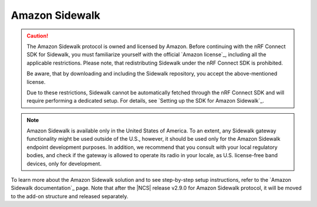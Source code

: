 .. _ug_sidewalk:

Amazon Sidewalk
###############

.. contents::
   :local:
   :depth: 2

.. caution::
   The Amazon Sidewalk protocol is owned and licensed by Amazon.
   Before continuing with the nRF Connect SDK for Sidewalk, you must familiarize yourself with the official `Amazon license`_, including all the applicable restrictions.
   Please note, that redistributing Sidewalk under the nRF Connect SDK is prohibited.

   Be aware, that by downloading and including the Sidewalk repository, you accept the above-mentioned license.

   Due to these restrictions, Sidewalk cannot be automatically fetched through the nRF Connect SDK and will require performing a dedicated setup.
   For details, see `Setting up the SDK for Amazon Sidewalk`_.

.. note::
   Amazon Sidewalk is available only in the United States of America.
   To an extent, any Sidewalk gateway functionality might be used outside of the U.S., however, it should be used only for the Amazon Sidewalk endpoint development purposes.
   In addition, we recommend that you consult with your local regulatory bodies, and check if the gateway is allowed to operate its radio in your locale, as U.S. license-free band devices, only for development.

To learn more about the Amazon Sidewalk solution and to see step-by-step setup instructions, refer to the `Amazon Sidewalk documentation`_ page.
Note that after the |NCS| release v2.9.0 for Amazon Sidewalk protocol, it will be moved to the add-on structure and released separately.
